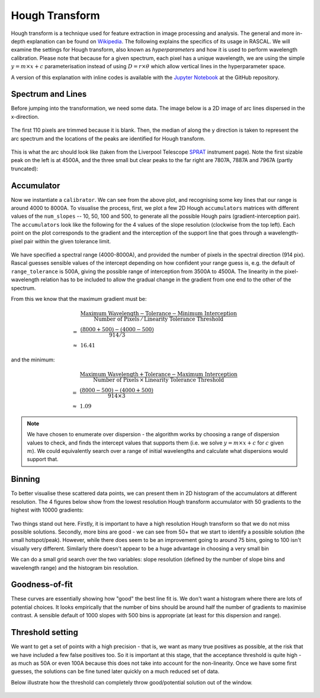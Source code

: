 Hough Transform
===============

Hough transform is a technique used for feature extraction in image processing and analysis. The general and more in-depth explanation can be found on `Wikipedia <https://en.wikipedia.org/wiki/Hough_transform>`_. The following explains the specifics of its usage in RASCAL. We will examine the settings for Hough transform, also known as *hyperparameters* and how it is used to perform wavelength calibration. Please note that because for a given spectrum, each pixel has a unique wavelength, we are using the simple :math:`y = m \times x + c` parameterisation instead of using :math:`D = r \times \theta` which allow vertical lines in the hyperparameter space.

A version of this explanation with inline codes is available with the `Jupyter Notebook <https://github.com/jveitchmichaelis/rascal/blob/master/examples/Hough%20Transform.ipynb>`_ at the GitHub repository.

Spectrum and Lines
------------------

Before jumping into the transformation, we need some data. The image below is a 2D image of arc lines dispersed in the x-direction.

.. figure:: hough_transform_figure/hough_transform_01.png

The first 110 pixels are trimmed because it is blank. Then, the median of along the y direction is taken to represent the arc spectrum and the locations of the peaks are identified for Hough transform.

.. figure:: hough_transform_figure/hough_transform_02.png

This is what the arc should look like (taken from the Liverpool Telescope `SPRAT <http://telescope.livjm.ac.uk/TelInst/Inst/SPRAT/>`_ instrument page). Note the first sizable peak on the left is at 4500A, and the three small but clear peaks to the far right are 7807A, 7887A and 7967A (partly truncated):

.. figure:: hough_transform_figure/hough_transform_03.png


Accumulator
-----------

Now we instantiate a ``calibrator``. We can see from the above plot, and recognising some key lines that our range is around 4000 to 8000A. To visualise the process, first, we plot a few 2D Hough ``accumulators`` matrices with different values of the ``num_slopes`` -- 10, 50, 100 and 500, to generate all the possible Hough pairs (gradient-interception pair). The ``accumulators`` look like the following for the 4 values of the slope resolution (clockwise from the top left). Each point on the plot corresponds to the gradient and the interception of the support line that goes through a wavelength-pixel pair within the given tolerance limit.

.. figure:: hough_transform_figure/hough_transform_04.png


We have specified a spectral range (4000-8000A), and provided the number of pixels in the spectral direction (914 pix). Rascal guesses sensible values of the intercept depending on how confident your range guess is, e.g. the default of ``range_tolerance`` is 500A, giving the possible range of interception from 3500A to 4500A. The linearity in the pixel-wavelength relation has to be included to allow the gradual change in the gradient from one end to the other of the spectrum.

From this we know that the maximum gradient must be:

.. math::

    &\dfrac{\mathrm{Maximum\ Wavelength} - \mathrm{Tolerance} - \mathrm{Minimum\ Interception}}{\mathrm{Number\ of\ Pixels}\, /\, \mathrm{Linearity\ Tolerance\ Threshold}}\\
    =\, &\dfrac{(8000 + 500) - (4000 - 500)}{914 / 3}\\
    \approx\, &16.41
and the minimum:

.. math::

    &\dfrac{\mathrm{Maximum\ Wavelength} + \mathrm{Tolerance} - \mathrm{Maximum\ Interception}}{\mathrm{Number\ of\ Pixels}\, \times\, \mathrm{Linearity\ Tolerance\ Threshold}}\\
    =\, &\dfrac{(8000 - 500) - (4000 + 500)}{914 \times 3}\\
    \approx\, &1.09

.. note::

    We have chosen to enumerate over dispersion - the algorithm works by choosing a range of dispersion values to check, and finds the intercept values that supports them (i.e. we solve :math:`y = m \times x + c` for :math:`c` given :math:`m`). We could equivalently search over a range of initial wavelengths and calculate what dispersions would support that.

Binning
-------

To better visualise these scattered data points, we can present them in 2D histogram of the accumulators at different resolution. The 4 figures below show from the lowest resolution Hough transform accumulator with 50 gradients to the highest with 10000 gradients:

.. figure:: hough_transform_figure/hough_transform_05.png

.. figure:: hough_transform_figure/hough_transform_06.png

.. figure:: hough_transform_figure/hough_transform_07.png

.. figure:: hough_transform_figure/hough_transform_08.png

Two things stand out here. Firstly, it is important to have a high resolution Hough transform so that we do not miss possible solutions. Secondly, more bins are good - we can see from 50+ that we start to identify a possible solution (the small hotspot/peak). However, while there does seem to be an improvement going to around 75 bins, going to 100 isn't visually very different. Similarly there doesn't appear to be a huge advantage in choosing a very small bin

We can do a small grid search over the two variables: slope resolution (defined by the number of slope bins and wavelength range) and the histogram bin resolution.

Goodness-of-fit
---------------

These curves are essentially showing how "good" the best line fit is. We don't want a histogram where there are lots of potential choices. It looks empirically that the number of bins should be around half the number of gradients to maximise contrast. A sensible default of 1000 slopes with 500 bins is appropriate (at least for this dispersion and range).

.. figure:: hough_transform_figure/hough_transform_09.png

Threshold setting
-----------------

We want to get a set of points with a high precision - that is, we want as many true positives as possible, at the risk that we have included a few false positives too. So it is important at this stage, that the acceptance threshold is quite high - as much as 50A or even 100A because this does not take into account for the non-linearity. Once we have some first guesses, the solutions can be fine tuned later quickly on a much reduced set of data.

Below illustrate how the threshold can completely throw good/potential solution out of the window.

.. figure:: hough_transform_figure/hough_transform_10.png

.. figure:: hough_transform_figure/hough_transform_11.png
